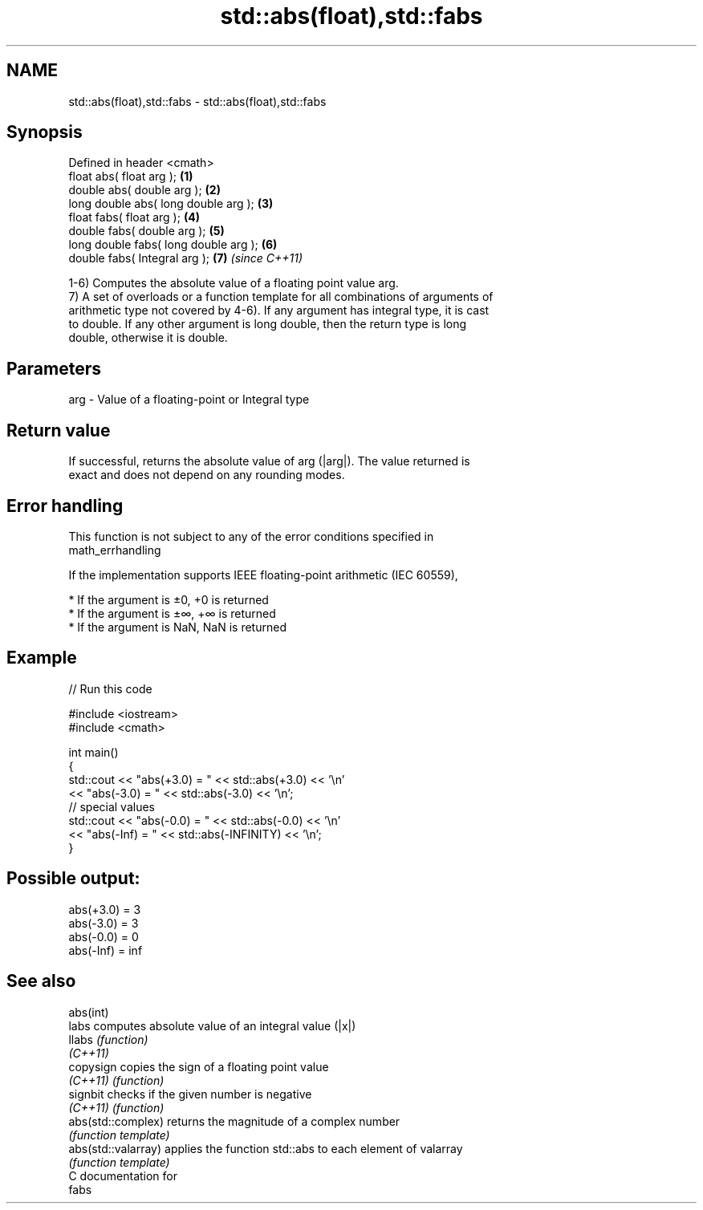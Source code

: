 .TH std::abs(float),std::fabs 3 "Nov 25 2015" "2.1 | http://cppreference.com" "C++ Standard Libary"
.SH NAME
std::abs(float),std::fabs \- std::abs(float),std::fabs

.SH Synopsis
   Defined in header <cmath>
   float       abs( float arg );        \fB(1)\fP
   double      abs( double arg );       \fB(2)\fP
   long double abs( long double arg );  \fB(3)\fP
   float       fabs( float arg );       \fB(4)\fP
   double      fabs( double arg );      \fB(5)\fP
   long double fabs( long double arg ); \fB(6)\fP
   double      fabs( Integral arg );    \fB(7)\fP \fI(since C++11)\fP

   1-6) Computes the absolute value of a floating point value arg.
   7) A set of overloads or a function template for all combinations of arguments of
   arithmetic type not covered by 4-6). If any argument has integral type, it is cast
   to double. If any other argument is long double, then the return type is long
   double, otherwise it is double.

.SH Parameters

   arg - Value of a floating-point or Integral type

.SH Return value

   If successful, returns the absolute value of arg (|arg|). The value returned is
   exact and does not depend on any rounding modes.

.SH Error handling

   This function is not subject to any of the error conditions specified in
   math_errhandling

   If the implementation supports IEEE floating-point arithmetic (IEC 60559),

     * If the argument is ±0, +0 is returned
     * If the argument is ±∞, +∞ is returned
     * If the argument is NaN, NaN is returned

.SH Example

   
// Run this code

 #include <iostream>
 #include <cmath>
  
 int main()
 {
     std::cout << "abs(+3.0) = " << std::abs(+3.0) << '\\n'
               << "abs(-3.0) = " << std::abs(-3.0) << '\\n';
     // special values
     std::cout << "abs(-0.0) = " << std::abs(-0.0) << '\\n'
               << "abs(-Inf) = " << std::abs(-INFINITY) << '\\n';
 }

.SH Possible output:

 abs(+3.0) = 3
 abs(-3.0) = 3
 abs(-0.0) = 0
 abs(-Inf) = inf

.SH See also

   abs(int)
   labs               computes absolute value of an integral value (|x|)
   llabs              \fI(function)\fP 
   \fI(C++11)\fP
   copysign           copies the sign of a floating point value
   \fI(C++11)\fP            \fI(function)\fP 
   signbit            checks if the given number is negative
   \fI(C++11)\fP            \fI(function)\fP 
   abs(std::complex)  returns the magnitude of a complex number
                      \fI(function template)\fP 
   abs(std::valarray) applies the function std::abs to each element of valarray
                      \fI(function template)\fP 
   C documentation for
   fabs
